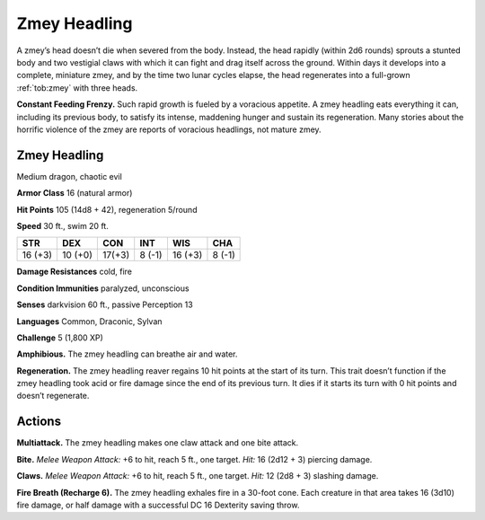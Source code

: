 
.. _tob:zmey-headling:

Zmey Headling
-------------

A zmey’s head doesn’t die when severed from the body. Instead,
the head rapidly (within 2d6 rounds) sprouts a stunted body
and two vestigial claws with which it can fight and drag itself
across the ground. Within days it develops into a complete,
miniature zmey, and by the time two lunar cycles elapse, the
head regenerates into a full-grown :ref:`tob:zmey` with three heads.

**Constant Feeding Frenzy.** Such rapid growth is fueled by
a voracious appetite. A zmey headling eats everything it can,
including its previous body, to satisfy its intense, maddening
hunger and sustain its regeneration. Many stories about the
horrific violence of the zmey are reports of voracious headlings,
not mature zmey.

Zmey Headling
~~~~~~~~~~~~~

Medium dragon, chaotic evil

**Armor Class** 16 (natural armor)

**Hit Points** 105 (14d8 + 42), regeneration 5/round

**Speed** 30 ft., swim 20 ft.

+-----------+----------+-----------+-----------+-----------+-----------+
| STR       | DEX      | CON       | INT       | WIS       | CHA       |
+===========+==========+===========+===========+===========+===========+
| 16 (+3)   | 10 (+0)  | 17(+3)    | 8 (-1)    | 16 (+3)   | 8 (-1)    |
+-----------+----------+-----------+-----------+-----------+-----------+

**Damage Resistances** cold, fire

**Condition Immunities** paralyzed, unconscious

**Senses** darkvision 60 ft., passive Perception 13

**Languages** Common, Draconic, Sylvan

**Challenge** 5 (1,800 XP)

**Amphibious.** The zmey headling can breathe air and water.

**Regeneration.** The zmey headling reaver regains 10 hit points
at the start of its turn. This trait doesn’t function if the zmey
headling took acid or fire damage since the end of its previous
turn. It dies if it starts its turn with 0 hit points and doesn’t
regenerate.

Actions
~~~~~~~

**Multiattack.** The zmey headling makes one claw attack and one
bite attack.

**Bite.** *Melee Weapon Attack:* +6 to hit, reach 5 ft., one target. *Hit:*
16 (2d12 + 3) piercing damage.

**Claws.** *Melee Weapon Attack:* +6 to hit, reach 5 ft., one target.
*Hit:* 12 (2d8 + 3) slashing damage.

**Fire Breath (Recharge 6).** The zmey headling exhales fire in a
30-foot cone. Each creature in that area takes 16 (3d10) fire
damage, or half damage with a successful DC 16 Dexterity
saving throw.
